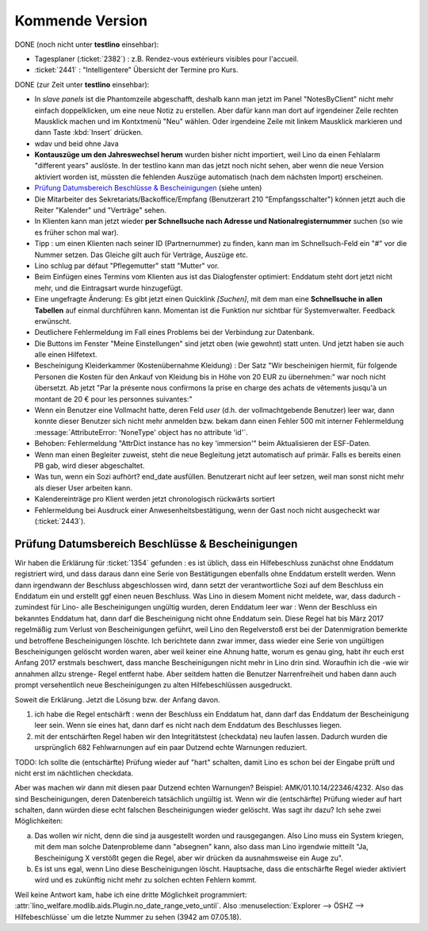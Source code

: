 ================
Kommende Version
================


DONE (noch nicht unter **testlino** einsehbar):

- Tagesplaner (:ticket:`2382`) : z.B. 
  Rendez-vous extérieurs visibles pour l'accueil.

- :ticket:`2441` : "Intelligentere" Übersicht der Termine pro Kurs.
  

DONE (zur Zeit unter **testlino** einsehbar):

- In *slave panels* ist die Phantomzeile abgeschafft, deshalb kann man
  jetzt im Panel "NotesByClient" nicht mehr einfach doppelklicken, um
  eine neue Notiz zu erstellen.  Aber dafür kann man dort auf
  irgendeiner Zeile rechten Mausklick machen und im Kontxtmenü "Neu"
  wählen.  Oder irgendeine Zeile mit linkem Mausklick markieren und
  dann Taste :kbd:`Insert` drücken.

- wdav und beid ohne Java

- **Kontauszüge um den Jahreswechsel herum** wurden bisher nicht
  importiert, weil Lino da einen Fehlalarm "different years" auslöste.
  In der testlino kann man das jetzt noch nicht sehen, aber wenn die
  neue Version aktiviert worden ist, müssten die fehlenden Auszüge
  automatisch (nach dem nächsten Import) erscheinen.

- `Prüfung Datumsbereich Beschlüsse & Bescheinigungen`_ (siehe unten)
  
- Die Mitarbeiter des Sekretariats/Backoffice/Empfang (Benutzerart 210
  "Empfangsschalter") können jetzt auch die Reiter "Kalender" und
  "Verträge" sehen.

- In Klienten kann man jetzt wieder **per Schnellsuche nach Adresse
  und Nationalregisternummer** suchen (so wie es früher schon mal
  war).

- Tipp : um einen Klienten nach seiner ID (Partnernummer) zu finden,
  kann man im Schnellsuch-Feld ein "#" vor die Nummer setzen.  Das
  Gleiche gilt auch für Verträge, Auszüge etc.

- Lino schlug par défaut "Pflegemutter" statt "Mutter" vor.

- Beim Einfügen eines Termins vom Klienten aus ist das Dialogfenster
  optimiert: Enddatum steht dort jetzt nicht mehr, und die Eintragsart
  wurde hinzugefügt.

- Eine ungefragte Änderung: Es gibt jetzt einen Quicklink `[Suchen]`,
  mit dem man eine **Schnellsuche in allen Tabellen** auf einmal
  durchführen kann. Momentan ist die Funktion nur sichtbar für
  Systemverwalter. Feedback erwünscht.

- Deutlichere Fehlermeldung im Fall eines Problems bei der Verbindung
  zur Datenbank.

- Die Buttons im Fenster "Meine Einstellungen" sind jetzt oben (wie
  gewohnt) statt unten. Und jetzt haben sie auch alle einen Hilfetext.

- Bescheinigung Kleiderkammer (Kostenübernahme Kleidung) : Der Satz
  "Wir bescheinigen hiermit, für folgende Personen die Kosten für den
  Ankauf von Kleidung bis in Höhe von 20 EUR zu übernehmen:" war noch
  nicht übersetzt. Ab jetzt "Par la présente nous confirmons la prise
  en charge des achats de vêtements jusqu'à un montant de 20 € pour
  les personnes suivantes:"

- Wenn ein Benutzer eine Vollmacht hatte, deren Feld `user` (d.h. der
  vollmachtgebende Benutzer) leer war, dann konnte dieser Benutzer
  sich nicht mehr anmelden bzw. bekam dann einen Fehler 500 mit
  interner Fehlermeldung :message:`AttributeError: 'NoneType' object
  has no attribute 'id'`.

- Behoben: Fehlermeldung "AttrDict instance has no key 'immersion'"
  beim Aktualisieren der ESF-Daten.

- Wenn man einen Begleiter zuweist, steht die neue Begleitung jetzt
  automatisch auf primär. Falls es bereits einen PB gab, wird dieser
  abgeschaltet.

- Was tun, wenn ein Sozi aufhört?  end_date ausfüllen. Benutzerart
  nicht auf leer setzen, weil man sonst nicht mehr als dieser User
  arbeiten kann.

- Kalendereinträge pro Klient werden jetzt chronologisch rückwärts
  sortiert

- Fehlermeldung bei Ausdruck einer Anwesenheitsbestätigung, wenn der
  Gast noch nicht ausgecheckt war (:ticket:`2443`).

  



Prüfung Datumsbereich Beschlüsse & Bescheinigungen
==================================================

Wir haben die Erklärung für :ticket:`1354` gefunden : es ist üblich,
dass ein Hilfebeschluss zunächst ohne Enddatum registriert wird, und
dass daraus dann eine Serie von Bestätigungen ebenfalls ohne Enddatum
erstellt werden. Wenn dann irgendwann der Beschluss abgeschlossen
wird, dann setzt der verantwortliche Sozi auf dem Beschluss ein
Enddatum ein und erstellt ggf einen neuen Beschluss. Was Lino in
diesem Moment nicht meldete, war, dass dadurch -zumindest für Lino-
alle Bescheinigungen ungültig wurden, deren Enddatum leer war : Wenn
der Beschluss ein bekanntes Enddatum hat, dann darf die Bescheinigung
nicht ohne Enddatum sein. Diese Regel hat bis März 2017 regelmäßig zum
Verlust von Bescheinigungen geführt, weil Lino den Regelverstoß erst
bei der Datenmigration bemerkte und betroffene Bescheinigungen
löschte. Ich berichtete dann zwar immer, dass wieder eine Serie von
ungültigen Bescheinigungen gelöscht worden waren, aber weil keiner
eine Ahnung hatte, worum es genau ging, habt ihr euch erst Anfang 2017
erstmals beschwert, dass manche Bescheinigungen nicht mehr in Lino
drin sind. Woraufhin ich die -wie wir annahmen allzu strenge- Regel
entfernt habe. Aber seitdem hatten die Benutzer Narrenfreiheit und
haben dann auch prompt versehentlich neue Bescheinigungen zu alten
Hilfebeschlüssen ausgedruckt.

Soweit die Erklärung. Jetzt die Lösung bzw. der Anfang davon.

1) ich habe die Regel entschärft : wenn der Beschluss ein Enddatum
   hat, dann darf das Enddatum der Bescheinigung leer sein. Wenn sie
   eines hat, dann darf es nicht nach dem Enddatum des Beschlusses
   liegen.

2) mit der entschärften Regel haben wir den Integritätstest
   (checkdata) neu laufen lassen. Dadurch wurden die ursprünglich 682
   Fehlwarnungen auf ein paar Dutzend echte Warnungen reduziert.

TODO: Ich sollte die (entschärfte) Prüfung wieder auf "hart" schalten,
damit Lino es schon bei der Eingabe prüft und nicht erst im
nächtlichen checkdata.

Aber was machen wir dann mit diesen paar Dutzend echten Warnungen?
Beispiel: AMK/01.10.14/22346/4232. Also das sind Bescheinigungen,
deren Datenbereich tatsächlich ungültig ist. Wenn wir die
(entschärfte) Prüfung wieder auf hart schalten, dann würden diese echt
falschen Bescheinigungen wieder gelöscht.  Was sagt ihr dazu? Ich sehe
zwei Möglichkeiten:

a) Das wollen wir nicht, denn die sind ja ausgestellt worden und
   rausgegangen. Also Lino muss ein System kriegen, mit dem man
   solche Datenprobleme dann "absegnen" kann, also dass man Lino
   irgendwie mitteilt "Ja, Bescheinigung X verstößt gegen die Regel,
   aber wir drücken da ausnahmsweise ein Auge zu".

b) Es ist uns egal, wenn Lino diese Bescheinigungen
   löscht. Hauptsache, dass die entschärfte Regel wieder aktiviert
   wird und es zukünftig nicht mehr zu solchen echten Fehlern kommt.

Weil keine Antwort kam, habe ich eine dritte Möglichkeit programmiert:
:attr:`lino_welfare.modlib.aids.Plugin.no_date_range_veto_until`. Also
:menuselection:`Explorer --> ÖSHZ --> Hilfebeschlüsse` um die letzte
Nummer zu sehen (3942 am 07.05.18).
